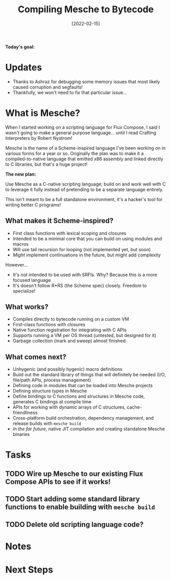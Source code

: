 #+title: Compiling Mesche to Bytecode
#+date: [2022-02-15]
#+slug: 2022-02-15

*Today's goal:*

* Updates

- Thanks to Ashraz for debugging some memory issues that most likely caused corruption and segfaults!
- Thankfully, we won't need to fix that particular issue...

* What is Mesche?

When I started working on a scripting language for Flux Compose, I said I wasn't going to make a general purpose language...  until I read Crafting Interpreters by Robert Nystrom!

Mesche is the name of a Scheme-inspired language I've been working on in various forms for a year or so.  Originally the plan was to make it a compiled-to-native language that emitted x86 assembly and linked directly to C libraries, but that's a huge project!

*The new plan:*

Use Mesche as a C-native scripting language; build on and work well with C to leverage it fully instead of pretending to be a separate language entirely.

This isn't meant to be a full standalone environment, it's a hacker's tool for writing better C programs!

** What makes it Scheme-inspired?

- First class functions with lexical scoping and closures
- Intended to be a minimal core that you can build on using modules and macros
- Will use tail recursion for looping (not implemented yet, but soon)
- /Might/ implement continuations in the future, but might add complexity

However...

- It's not intended to be used with SRFIs.  Why?  Because this is a more focused language
- It's doesn't follow R*RS (the Scheme spec) closely.  Freedom to specialize!

** What works?

- Compiles directly to bytecode running on a custom VM
- First-class functions with closures
- Native function registration for integrating with C APIs
- Supports running a VM per OS thread (untested, but designed for it)
- Garbage collection (mark and sweep) almost finished

** What comes next?

- Unhygenic (and possibly hygenic) macro definitions
- Build out the standard library of things that will definitely be needed (I/O, file/path APIs, process management)
- Defining code in modules that can be loaded into Mesche projects
- Defining structure types in Mesche
- Define bindings to C functions and structures in Mesche code, generates C bindings at compile time
- APIs for working with dynamic arrays of C structures, cache-friendliness
- Cross-platform build orchestration, dependency management, and release builds with =mesche build=
- /In the far future/, native JIT compilation and creating standalone Mesche binaries

* Tasks

** TODO Wire up Mesche to our existing Flux Compose APIs to see if it works!
** TODO Start adding some standard library functions to enable building with =mesche build=
** TODO Delete old scripting language code?

* Notes

* Next Steps
